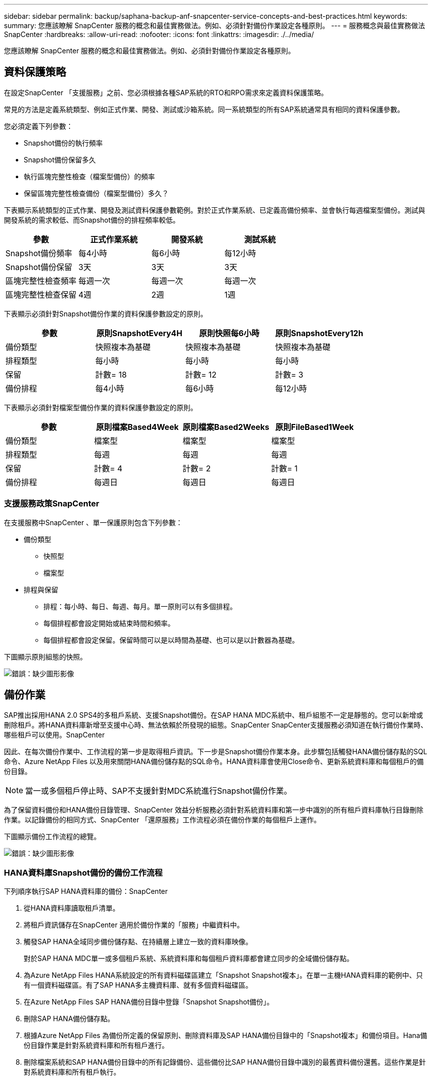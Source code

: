 ---
sidebar: sidebar 
permalink: backup/saphana-backup-anf-snapcenter-service-concepts-and-best-practices.html 
keywords:  
summary: 您應該瞭解 SnapCenter 服務的概念和最佳實務做法。例如、必須針對備份作業設定各種原則。 
---
= 服務概念與最佳實務做法SnapCenter
:hardbreaks:
:allow-uri-read: 
:nofooter: 
:icons: font
:linkattrs: 
:imagesdir: ./../media/


[role="lead"]
您應該瞭解 SnapCenter 服務的概念和最佳實務做法。例如、必須針對備份作業設定各種原則。



== 資料保護策略

在設定SnapCenter 「支援服務」之前、您必須根據各種SAP系統的RTO和RPO需求來定義資料保護策略。

常見的方法是定義系統類型、例如正式作業、開發、測試或沙箱系統。同一系統類型的所有SAP系統通常具有相同的資料保護參數。

您必須定義下列參數：

* Snapshot備份的執行頻率
* Snapshot備份保留多久
* 執行區塊完整性檢查（檔案型備份）的頻率
* 保留區塊完整性檢查備份（檔案型備份）多久？


下表顯示系統類型的正式作業、開發及測試資料保護參數範例。對於正式作業系統、已定義高備份頻率、並會執行每週檔案型備份。測試與開發系統的需求較低、而Snapshot備份的排程頻率較低。

|===
| 參數 | 正式作業系統 | 開發系統 | 測試系統 


| Snapshot備份頻率 | 每4小時 | 每6小時 | 每12小時 


| Snapshot備份保留 | 3天 | 3天 | 3天 


| 區塊完整性檢查頻率 | 每週一次 | 每週一次 | 每週一次 


| 區塊完整性檢查保留 | 4週 | 2週 | 1週 
|===
下表顯示必須針對Snapshot備份作業的資料保護參數設定的原則。

|===
| 參數 | 原則SnapshotEvery4H | 原則快照每6小時 | 原則SnapshotEvery12h 


| 備份類型 | 快照複本為基礎 | 快照複本為基礎 | 快照複本為基礎 


| 排程類型 | 每小時 | 每小時 | 每小時 


| 保留 | 計數= 18 | 計數= 12 | 計數= 3 


| 備份排程 | 每4小時 | 每6小時 | 每12小時 
|===
下表顯示必須針對檔案型備份作業的資料保護參數設定的原則。

|===
| 參數 | 原則檔案Based4Week | 原則檔案Based2Weeks | 原則FileBased1Week 


| 備份類型 | 檔案型 | 檔案型 | 檔案型 


| 排程類型 | 每週 | 每週 | 每週 


| 保留 | 計數= 4 | 計數= 2 | 計數= 1 


| 備份排程 | 每週日 | 每週日 | 每週日 
|===


=== 支援服務政策SnapCenter

在支援服務中SnapCenter 、單一保護原則包含下列參數：

* 備份類型
+
** 快照型
** 檔案型


* 排程與保留
+
** 排程：每小時、每日、每週、每月。單一原則可以有多個排程。
** 每個排程都會設定開始或結束時間和頻率。
** 每個排程都會設定保留。保留時間可以是以時間為基礎、也可以是以計數器為基礎。




下圖顯示原則組態的快照。

image:saphana-backup-anf-image10.png["錯誤：缺少圖形影像"]



== 備份作業

SAP推出採用HANA 2.0 SPS4的多租戶系統、支援Snapshot備份。在SAP HANA MDC系統中、租戶組態不一定是靜態的。您可以新增或刪除租戶。將HANA資料庫新增至支援中心時、無法依賴於所發現的組態。SnapCenter SnapCenter支援服務必須知道在執行備份作業時、哪些租戶可以使用。SnapCenter

因此、在每次備份作業中、工作流程的第一步是取得租戶資訊。下一步是Snapshot備份作業本身。此步驟包括觸發HANA備份儲存點的SQL命令、Azure NetApp Files 以及用來關閉HANA備份儲存點的SQL命令。HANA資料庫會使用Close命令、更新系統資料庫和每個租戶的備份目錄。


NOTE: 當一或多個租戶停止時、SAP不支援針對MDC系統進行Snapshot備份作業。

為了保留資料備份和HANA備份目錄管理、SnapCenter 效益分析服務必須針對系統資料庫和第一步中識別的所有租戶資料庫執行目錄刪除作業。以記錄備份的相同方式、SnapCenter 「還原服務」工作流程必須在備份作業的每個租戶上運作。

下圖顯示備份工作流程的總覽。

image:saphana-backup-anf-image11.jpg["錯誤：缺少圖形影像"]



=== HANA資料庫Snapshot備份的備份工作流程

下列順序執行SAP HANA資料庫的備份：SnapCenter

. 從HANA資料庫讀取租戶清單。
. 將租戶資訊儲存在SnapCenter 適用於備份作業的「服務」中繼資料中。
. 觸發SAP HANA全域同步備份儲存點、在持續層上建立一致的資料庫映像。
+
對於SAP HANA MDC單一或多個租戶系統、系統資料庫和每個租戶資料庫都會建立同步的全域備份儲存點。

. 為Azure NetApp Files HANA系統設定的所有資料磁碟區建立「Snapshot Snapshot複本」。在單一主機HANA資料庫的範例中、只有一個資料磁碟區。有了SAP HANA多主機資料庫、就有多個資料磁碟區。
. 在Azure NetApp Files SAP HANA備份目錄中登錄「Snapshot Snapshot備份」。
. 刪除SAP HANA備份儲存點。
. 根據Azure NetApp Files 為備份所定義的保留原則、刪除資料庫及SAP HANA備份目錄中的「Snapshot複本」和備份項目。Hana備份目錄作業是針對系統資料庫和所有租戶進行。
. 刪除檔案系統和SAP HANA備份目錄中的所有記錄備份、這些備份比SAP HANA備份目錄中識別的最舊資料備份還舊。這些作業是針對系統資料庫和所有租戶執行。




=== 區塊完整性檢查作業的備份工作流程

下列順序執行區塊完整性檢查：SnapCenter

. 從HANA資料庫讀取租戶清單。
. 觸發系統資料庫和每個租戶的檔案型備份作業。
. 根據針對區塊完整性檢查作業所定義的保留原則、刪除資料庫、檔案系統和SAP HANA備份目錄中的檔案型備份。系統資料庫和所有租戶都會在檔案系統上刪除備份、並執行HANA備份目錄作業。
. 刪除檔案系統和SAP HANA備份目錄中的所有記錄備份、這些備份比SAP HANA備份目錄中識別的最舊資料備份還舊。這些作業是針對系統資料庫和所有租戶執行。




== 資料與記錄備份的備份保留管理與管理

資料備份保留管理與記錄備份管理可分為四大領域、包括下列項目的保留管理：

* Snapshot備份
* 檔案型備份
* SAP HANA備份目錄中的資料備份
* 在SAP HANA備份目錄和檔案系統中記錄備份


下圖概述不同的工作流程、以及每項作業的相依性。以下各節將詳細說明不同的作業。

image:saphana-backup-anf-image12.png["錯誤：缺少圖形影像"]



=== Snapshot備份的保留管理

根據《支援服務》備份原則中所定義的保留、將Snapshot複本刪除到儲存設備和《支援服務》儲存庫中、即可處理SAP HANA資料庫備份和非資料Volume備份的管理工作。SnapCenter SnapCenter SnapCenter

保留管理邏輯會在SnapCenter 每個支援工作流程中執行、

您也可以在SnapCenter 不更新的情況下、手動刪除Snapshot備份。



=== 檔案型備份的保留管理

透過刪除檔案系統上的備份、以根據《支援服務》備份原則中定義的保留、支援內部管理檔案型備份。SnapCenter SnapCenter

保留管理邏輯會在SnapCenter 每個支援工作流程中執行、



=== SAP HANA備份目錄中的資料備份保留管理

當支援服務刪除任何備份（Snapshot或檔案型）時、SAP HANA備份目錄中也會刪除此資料備份。SnapCenter



=== 記錄備份的保留管理

SAP HANA資料庫會自動建立記錄備份。這些記錄備份會在SAP HANA設定的備份目錄中、為每個SAP HANA服務建立備份檔案。

不再需要使用舊於最新資料備份的記錄備份來進行轉送恢復、也可以刪除。

透過執行下列工作、支援在檔案系統層級和SAP HANA備份目錄中管理記錄檔備份：SnapCenter

. 讀取SAP HANA備份目錄、取得最舊且成功的檔案型或Snapshot備份的備份ID。
. 刪除SAP HANA目錄中的所有記錄備份、以及早於此備份ID的檔案系統。
+
支援服務僅負責內部管理、以進行由還原所建立的備份作業。SnapCenter SnapCenter如果在SnapCenter 不支援的情況下建立其他檔案型備份、您必須確定已從備份目錄中刪除檔案型備份。如果這類資料備份未從備份目錄手動刪除、則可能會成為最舊的資料備份、而且在刪除此檔案型備份之前、不會刪除舊版記錄備份。




NOTE: 您無法使用目前發行SnapCenter 的版本的支援服務來關閉記錄備份保留管理。



== Snapshot備份的容量需求

您必須考量儲存層的區塊變更率、相對於傳統資料庫的變更率。由於資料行儲存區的HANA表格合併程序、因此完整的資料表會寫入磁碟、而不只是變更的區塊。如果一天內進行多個Snapshot備份、則客戶群的資料顯示每日變更率介於20%到50%之間。
